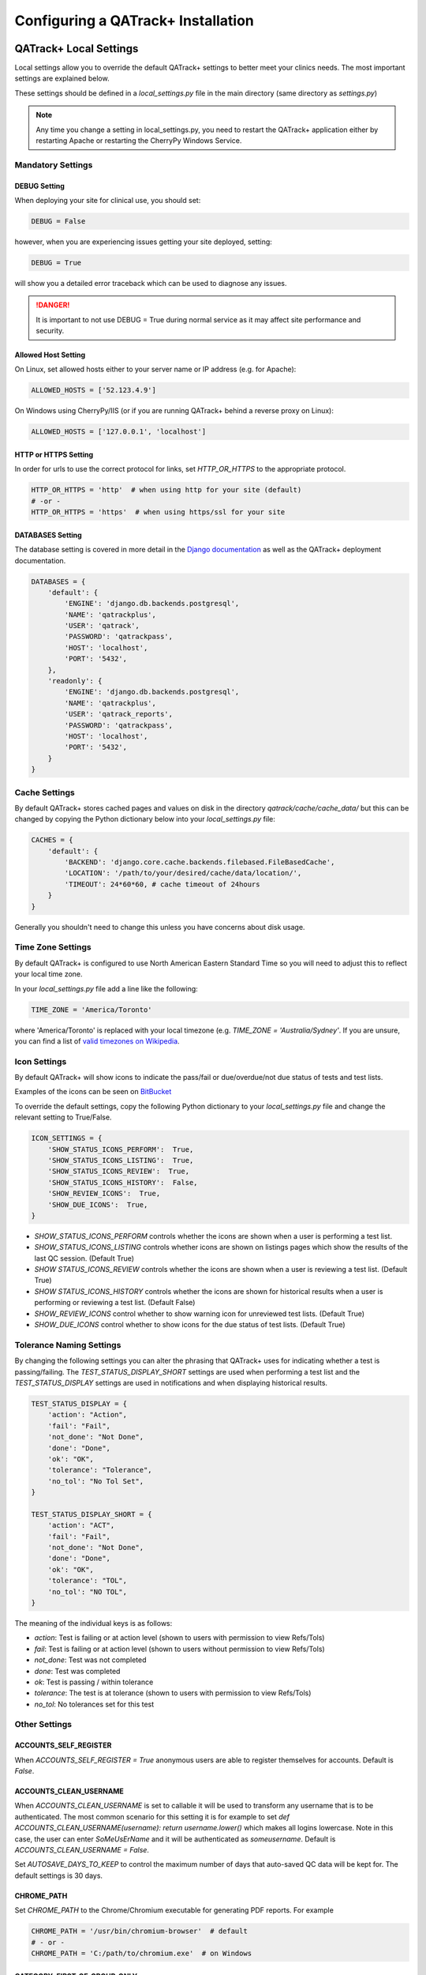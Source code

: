 .. _qatrack-config:

Configuring a QATrack+ Installation
===================================

QATrack+ Local Settings
-----------------------

Local settings allow you to override the default QATrack+ settings to better
meet your clinics needs.  The most important settings are explained below.

These settings should be defined in a `local_settings.py` file in the main
directory (same directory as `settings.py`)

.. note::

    Any time you change a setting in local_settings.py, you need to restart the
    QATrack+ application either by restarting Apache or restarting the CherryPy
    Windows Service.


Mandatory Settings
~~~~~~~~~~~~~~~~~~


DEBUG Setting
.............

When deploying your site for clinical use, you should set:

.. code-block:: python

    DEBUG = False

however, when you are experiencing issues getting your site deployed, setting:

.. code-block:: python

    DEBUG = True

will show you a detailed error traceback which can be used to diagnose any
issues.

.. danger::

    It is important to not use DEBUG = True during normal service as it
    may affect site performance and security.


Allowed Host Setting
....................


On Linux, set allowed hosts either to your server name or IP address (e.g. for Apache):

.. code-block:: python

    ALLOWED_HOSTS = ['52.123.4.9']

On Windows using CherryPy/IIS (or if you are running QATrack+ behind a reverse proxy on Linux):

.. code-block:: python

    ALLOWED_HOSTS = ['127.0.0.1', 'localhost']

HTTP or HTTPS Setting
.....................

In order for urls to use the correct protocol for links, set `HTTP_OR_HTTPS` to
the appropriate protocol.

.. code-block:: python

    HTTP_OR_HTTPS = 'http'  # when using http for your site (default)
    # -or -
    HTTP_OR_HTTPS = 'https'  # when using https/ssl for your site


.. _databases:

DATABASES Setting
.................

The database setting is covered in more detail in the `Django documentation
<https://docs.djangoproject.com/en/2.1/ref/settings/#databases>`__ as well as
the QATrack+ deployment documentation.

.. code-block:: python

    DATABASES = {
        'default': {
            'ENGINE': 'django.db.backends.postgresql',
            'NAME': 'qatrackplus',
            'USER': 'qatrack',
            'PASSWORD': 'qatrackpass',
            'HOST': 'localhost',
            'PORT': '5432',
        },
        'readonly': {
            'ENGINE': 'django.db.backends.postgresql',
            'NAME': 'qatrackplus',
            'USER': 'qatrack_reports',
            'PASSWORD': 'qatrackpass',
            'HOST': 'localhost',
            'PORT': '5432',
        }
    }


Cache Settings
~~~~~~~~~~~~~~

By default QATrack+ stores cached pages and values on disk in the directory
`qatrack/cache/cache_data/` but this can be changed by copying the Python
dictionary below into your `local_settings.py` file:

.. code-block:: python

    CACHES = {
        'default': {
            'BACKEND': 'django.core.cache.backends.filebased.FileBasedCache',
            'LOCATION': '/path/to/your/desired/cache/data/location/',
            'TIMEOUT': 24*60*60, # cache timeout of 24hours
        }
    }

Generally you shouldn't need to change this unless you have concerns about disk
usage.

Time Zone Settings
~~~~~~~~~~~~~~~~~~

By default QATrack+ is configured to use North American Eastern Standard Time
so you will need to adjust this to reflect your local time zone.

In your *local_settings.py* file add a line like the following:

.. code-block:: python

    TIME_ZONE = 'America/Toronto'

where 'America/Toronto' is replaced with your local timezone (e.g. `TIME_ZONE =
'Australia/Sydney'`.  If you are unsure, you can find a list of `valid
timezones on Wikipedia
<http://en.wikipedia.org/wiki/List_of_tz_database_time_zones>`_.


Icon Settings
~~~~~~~~~~~~~

By default QATrack+ will show icons to indicate the pass/fail or
due/overdue/not due status of tests and test lists.

Examples of the icons can be seen on `BitBucket
<https://bitbucket.org/tohccmedphys/qatrackplus/pull-request/11/add-icons-to-reduce-dependence-on-red/diff>`_

To override the default settings, copy the following Python dictionary to your
`local_settings.py` file and change the relevant setting to True/False.

.. code-block:: python

    ICON_SETTINGS = {
        'SHOW_STATUS_ICONS_PERFORM':  True,
        'SHOW_STATUS_ICONS_LISTING':  True,
        'SHOW_STATUS_ICONS_REVIEW':  True,
        'SHOW_STATUS_ICONS_HISTORY':  False,
        'SHOW_REVIEW_ICONS':  True,
        'SHOW_DUE_ICONS':  True,
    }



* `SHOW_STATUS_ICONS_PERFORM` controls whether the icons are shown when a user
  is performing a test list.

* `SHOW_STATUS_ICONS_LISTING` controls whether icons are shown on listings
  pages which show the results of the last QC session. (Default True)

* `SHOW STATUS_ICONS_REVIEW` controls whether the icons are shown when a user
  is reviewing a test list. (Default True)

* `SHOW STATUS_ICONS_HISTORY` controls whether the icons are shown for
  historical results when a user is performing or reviewing a test list.
  (Default False)

* `SHOW_REVIEW_ICONS` control whether to show warning icon for unreviewed test
  lists. (Default True)

* `SHOW_DUE_ICONS` control whether to show icons for the due status of test
  lists. (Default True)

Tolerance Naming Settings
~~~~~~~~~~~~~~~~~~~~~~~~~

By changing the following settings you can alter the phrasing that QATrack+
uses for indicating whether a test is passing/failing. The
`TEST_STATUS_DISPLAY_SHORT` settings are used when performing a test list and
the `TEST_STATUS_DISPLAY` settings are used in notifications and when
displaying historical results.

.. code-block:: python

    TEST_STATUS_DISPLAY = {
        'action': "Action",
        'fail': "Fail",
        'not_done': "Not Done",
        'done': "Done",
        'ok': "OK",
        'tolerance': "Tolerance",
        'no_tol': "No Tol Set",
    }

    TEST_STATUS_DISPLAY_SHORT = {
        'action': "ACT",
        'fail': "Fail",
        'not_done': "Not Done",
        'done': "Done",
        'ok': "OK",
        'tolerance': "TOL",
        'no_tol': "NO TOL",
    }

The meaning of the individual keys is as follows:

* `action`: Test is failing or at action level (shown to users with permission
  to view Refs/Tols)

* `fail`: Test is failing or at action level (shown to users without permission
  to view Refs/Tols)

* `not_done`: Test was not completed

* `done`: Test was completed

* `ok`: Test is passing / within tolerance

* `tolerance`: The test is at tolerance (shown to users with permission to view
  Refs/Tols)

* `no_tol`: No tolerances set for this test


Other Settings
~~~~~~~~~~~~~~

.. _accounts_self_register:

ACCOUNTS_SELF_REGISTER
......................

When `ACCOUNTS_SELF_REGISTER = True` anonymous users are able to register
themselves for accounts. Default is `False`.

.. _accounts_clean_username:

ACCOUNTS_CLEAN_USERNAME
.......................

When `ACCOUNTS_CLEAN_USERNAME` is set to callable it will be used to transform
any username that is to be authenticated.  The most common scenario for this
setting it is for example to set `def ACCOUNTS_CLEAN_USERNAME(username): return
username.lower()` which makes all logins lowercase.  Note in this case, the
user can enter `SoMeUsErName` and it will be authenticated as `someusername`.
Default is `ACCOUNTS_CLEAN_USERNAME = False`.


.. _autosave_days_to_keep:

Set `AUTOSAVE_DAYS_TO_KEEP` to control the maximum number of days that auto-saved
QC data will be kept for.  The default settings is 30 days.


CHROME_PATH
...........

Set `CHROME_PATH` to the Chrome/Chromium executable for generating PDF reports. For example

.. code-block:: python

    CHROME_PATH = '/usr/bin/chromium-browser'  # default
    # - or -
    CHROME_PATH = 'C:/path/to/chromium.exe'  # on Windows



CATEGORY_FIRST_OF_GROUP_ONLY
............................

When `CATEGORY_FIRST_OF_GROUP_ONLY = True`, then the category will only be shown for the first test of a consecutive group of tests sharing the same category, otherwise the category will be shown
next to each test line when performing QC.


COMPOSITE_AUTO_FORMAT
.....................

When `COMPOSITE_AUTO_FORMAT = True` (default) calculation procedures will be
auto formatted with `Black <https://black.readthedocs.io/en/stable/>`_ .  This
leaves everyones code in a consistent format making stylistic differences when
reading code a non-issue.  Set to `False` to tell QATrack+ to leave your code
alone!


CONSTANT_PRECISION (deprecated. Use DEFAULT_NUMBER_FORMAT instead)
..................................................................

Set the `CONSTANT_PRECISION` setting to adjust the precision for which
:ref:`Constant test type <qa_test_types>` values are displayed. (default 8)

DEFAULT_NUMBER_FORMAT
.....................

Default formatting string to be used for Composite & Constant number formatting
(can be overridden on a test by test basis). Set to a Python style string
format for displaying numerical results.  Use e.g. %.2F to display as fixed
precision with 2 decimal places, or %.3E to show as scientific format with 3
significant figures, or %.4G to use 'general' formatting with up to 4
significant figures. (Note this does not affect the way other values are
calculated, only the way composite and constant test values are *displayed*.
For example a constant test with a value of 1.2345 and a format of %.1f will be
displayed as 1.2, but the full 1.2345 will be used for calculations).  Note you
may also use "new style" Python string formatting: see https://pyformat.info/
for examples.

.. code-block:: python

    DEFAULT_NUMBER_FORMAT = "%.3f"  # 3 decimal place fixed precision using "Old" style formatting
    DEFAULT_NUMBER_FORMAT = "{:.3f}"  # 3 decimal place fixed precision using "New" style formatting
    DEFAULT_NUMBER_FORMAT = "{:.4E}"  # 5 sig fig scientific notation using "New" style formatting


DEFAULT_GROUP_NAMES
...................

A list of group names to automatically add users to when they sign up (default
is an emtpy list):

.. code-block:: python

    DEFAULT_GROUP_NAMES = ["Therapists"]

DEFAULT_WARNING_MESSAGE
.......................

Set `DEFAULT_WARNING_MESSAGE = "Your custom message"` to change the default
warning message that will be shown when a performed test is at action level.
If `DEFAULT_WARNING_MESSAGE = ""` then the default will be to not show any
warning message when a test is at action level.

FORCE_SCRIPT_NAME, LOGIN_EXEMPT_URLS, LOGIN_REDIRECT_URL, LOGIN_URL
...................................................................

If you deploy QATrack+ at a non root url (e.g. http://5.5.5.5/qatrack/) then you need to
set these settings as follows:

.. code-block:: python

    FORCE_SCRIPT_NAME = '/qatrack'
    LOGIN_EXEMPT_URLS = [r"^qatrack/accounts/", r"qatrack/api/*"]
    LOGIN_REDIRECT_URL = 'qatrack//qa/unit/'
    LOGIN_URL = "/qatrack/accounts/login/"


NHIST
.....

Adjusts the number of historical test results to show when reviewing/performing
QC. Default is `NHIST = 5`.

ORDER_UNITS_BY
..............

Set `ORDER_UNITS_BY = 'name'` in your `local_settings.py` file in order to
order units by `name` rather than `number`

REVIEW_DIFF_COL
...............

Set `REVIEW_DIFF_COL = True` to include a difference column when reviewing test
list results. This column shows the difference between a test value and its
reference value.

.. _review_bulk:

REVIEW_BULK
...........

Set `REVIEW_BULK = True` to enable the :ref:`Bulk Review <qa_perform_bulk_review>` 
feature which allows users to update the review and approval status of multiple
test list instances at the same time.


.. _setting_sl_allow_blank_service_area:

SL_ALLOW_BLANK_SERVICE_AREA
...........................

Set `SL_ALLOW_BLANK_SERVICE_AREA = True` to allow users to create a ServiceEvent with
a blank ServiceArea set.  When a Service Event is saved without a ServiceArea explicitly set,
the ServiceArea will be set to "Not Specified".

.. _setting_sl_allow_blank_service_type:

SL_ALLOW_BLANK_SERVICE_TYPE
...........................

Set `SL_ALLOW_BLANK_SERVICE_TYPE = True` to allow users to create a ServiceEvent with
a blank ServiceType set.  When a Service Event is saved without a ServiceType explicitly set,
the ServiceType will be set to "Not Specified".

TESTPACK_TIMEOUT
................

Change the number of elapsed seconds before exporting a TestPack will time out.
Default is 30.

USE_SERVICE_LOG
...............

Set `USE_SERVICE_LOG` to `False` in order to disable Service Log

USE_PARTS
.........

Set `USE_PARTS` to `False` in order to disable the Parts app (Service Log
requires `USE_PARTS = True`).

USE_SQL_REPORTS
...............

Set `USE_SQL_REPORTS` to `False` in order to disable the SQL Query tool

USE_X_FORWARDED_HOST
....................

Set `USE_X_FORWARDED_HOST = True` when running QATrack+ behind a reverse proxy
and set to False for whenever you are not running behind a reverse proxy e.g.
Set to True for CherryPy/IIS and False for Apache/mod_wsgi or development work.


SESSION Settings
~~~~~~~~~~~~~~~~

These settings control how quickly users are automatically logged out of an
active browser session.  `SESSION_COOKIE_AGE` specifies how long (in seconds) a
user can use a browser session without having to log in again (default 2
weeks). However, if `SESSION_SAVE_EVERY_REQUEST` is `True` the session age will
be reset every time a user is active and hence allows them to stay logged in
indefinitely.

.. code-block:: python

    SESSION_COOKIE_AGE = 14 * 24 * 60 * 60
    SESSION_SAVE_EVERY_REQUEST = True


.. _config_email:

Configuring Email for QATrack+
------------------------------

QATrack+ email settings

QATrack+ has the ability to send emails :ref:`email notifications <qa_emails>`
when tests are at action or tolerance levels.  In order for this to function
you need access to an SMTP server that can send the emails for you.

In order to override the default settings, in your local_settings.py file you
should set the following variables appropriately.

Admin Email
~~~~~~~~~~~

Who should be emailed when internal QATrack+ errors occur:

.. code-block:: python

    ADMINS = (
        ('Admin Name', 'admin.email@yourplace.com'),
    )
    MANAGERS = ADMINS



Email host settings
~~~~~~~~~~~~~~~~~~~

* `EMAIL_HOST` should be set to the SMTP host you are using (e.g.
  'smtp.gmail.com' or 'smtp.mail.your.hospital')

* `EMAIL_HOST_USER`  this is the default username of the account to access the
  SMTP server

* `EMAIL_HOST_PASSWORD` this is the default account of the account to access
  the SMTP server

* `EMAIL_USE_TLS` set to True to use secure connection when connecting to the
  server

* `EMAIL_PORT` set to the port number to connect to the smtp server on (25 if
  `EMAIL_USE_TLS` is False,  587 if True)

* `EMAIL_FAIL_SILENTLY` set to False to see error tracebacks when sending an
  email fails. (should only be used for debugging)

Note that `EMAIL_HOST_USER` and `EMAIL_HOST_PASSWORD` can be set to None or ""
if no authentication is required.

An example of these settings for a secure connection is shown here (for gmail):

.. code-block:: python

    EMAIL_HOST = "smtp.gmail.com"
    EMAIL_HOST_USER = 'randle.taylor@gmail.com'
    EMAIL_HOST_PASSWORD = 'my_very_secure_password'
    EMAIL_USE_TLS = True
    EMAIL_PORT = 587

and for an unsecured connection:

.. code-block:: python

    EMAIL_HOST = "MYHOSPITALSMTPSERVER"
    EMAIL_HOST_USER = None
    EMAIL_HOST_PASSWORD = None
    EMAIL_USE_TLS = False
    EMAIL_PORT = 25

Notification specific settings
~~~~~~~~~~~~~~~~~~~~~~~~~~~~~~

These settings allow you to override the default notification settings in your
local_settings.py file:


* `EMAIL_NOTIFICATION_SENDER` name to use in the email "From" address

* `EMAIL_NOTIFICATION_SUBJECT_TEMPLATE` allows you to override the default
  template to use for rendering the email subject line (see below)

* `EMAIL_NOTIFICATION_TEMPLATE` allows you to override the default template to
  use for rendering the email body (see below)

* (deprecated) `EMAIL_NOTIFICATION_USER` allows you to use a diferent user from
  the default set above (set to None to use `EMAIL_HOST_USER`).  This setting
  is no longer used, set `EMAIL_HOST_USER` instead.

* (deprecated) `EMAIL_NOTIFICATION_PWD` password to go along with
  `EMAIL_NOTIFICATION_USER`.  This setting is no longer used, set
  `EMAIL_HOST_PASSWORD` instead.


An example of these settings is shown here:

.. code-block:: python

    #-----------------------------------------------------------------------------
    # Email and notification settings
    EMAIL_NOTIFICATION_USER = None
    EMAIL_NOTIFICATION_PWD = None
    EMAIL_NOTIFICATION_SENDER = "Your Custom Name Here"
    EMAIL_NOTIFICATION_SUBJECT_TEMPLATE = "my_custom_subject_template.txt"
    EMAIL_NOTIFICATION_TEMPLATE = "my_custom_html_email.html"

Email & Subject templates
~~~~~~~~~~~~~~~~~~~~~~~~~

Emails are generated using `the Django template language
<https://docs.djangoproject.com/en/dev/ref/templates/api/>`__ with the
following context available:

* `test_list_instance` The TestListInstance object containing information about
  the test list and unit where the tests were being performed.

* `failing_tests` a `queryset
  <https://docs.djangoproject.com/en/dev/ref/models/querysets/>`__ of all tests
  that failed.

* `tolerance_tests` a `queryset
  <https://docs.djangoproject.com/en/dev/ref/models/querysets/>`__ of all tests
  that are at tolerance level.

To create your own templates, use the examples below as a starting point and
save them in the qatrack/notifications/templates/ directory and set the
filenames for the `TEMPLATE` settings above.

An example subject template is shown below

.. code-block:: django

    {{test_list_instance.work_completed|date:"DATE_FORMAT"}} - {{test_list_instance.unit_test_collection.unit.name }}, {{test_list_instance.test_list.name}} - {% if failing_tests %} Tests at Action: {{failing_tests.count}} {% endif %} {% if tolerance_tests %} Tests at Tolerance: {{tolerance_tests.count}} {% endif %}


The default HTML email template is shown here:

.. code-block:: html

    {% load comments %}
    <!doctype html>
    <html>
    <head>
        <meta name="viewport" content="width=device-width" />
        <meta http-equiv="Content-Type" content="text/html; charset=UTF-8" />
        <title>Notifications for {{test_list_instance.test_list.name}}</title>
        <style>
        /* -------------------------------------
            GLOBAL RESETS
        ------------------------------------- */
        img {
            border: none;
            -ms-interpolation-mode: bicubic;
            max-width: 100%; }

        body {
            background-color: #f6f6f6;
            font-family: sans-serif;
            -webkit-font-smoothing: antialiased;
            font-size: 14px;
            line-height: 1.4;
            margin: 0;
            padding: 0;
            -ms-text-size-adjust: 100%;
            -webkit-text-size-adjust: 100%; }

        table {
            border-collapse: separate;
            mso-table-lspace: 0pt;
            mso-table-rspace: 0pt;
            width: 100%; }
            table td {
            font-family: sans-serif;
            font-size: 14px;
            vertical-align: top; }

        th.header {
            text-align: right;
            margin-right: 10px;
            vertical-align: text-top;
        }

        table.test-table {
            text-align: left;
        }

        table.test-table thead tr th.action {
            text-align: center;
            font-size: 1.1em;
            background: #dd4b39;
            color: white;
        }

        table.test-table thead tr th.tolerance{
            text-align: center;
            font-size: 1.1em;
            background: #f39c12;
            color: white;
        }

        table.test-table td.value,
        table.test-table th.value{
            text-align: right;
        }

        table.test-table td.comment {
            text-align: left;
            font-style: italic;
        }

        table.test-table td.test,
        table.test-table th.test{
            text-align: left;
        }
        /* -------------------------------------
            BODY & CONTAINER
        ------------------------------------- */

        .body {
            background-color: #f6f6f6;
            width: 100%; }

        /* Set a max-width, and make it display as block so it will automatically stretch to that width, but will also shrink down on a phone or something */
        .container {
            display: block;
            Margin: 0 auto !important;
            /* makes it centered */
            max-width: 580px;
            padding: 10px;
            width: 580px; }

        /* This should also be a block element, so that it will fill 100% of the .container */
        .content {
            box-sizing: border-box;
            display: block;
            Margin: 0 auto;
            max-width: 580px;
            padding: 10px; }

        /* -------------------------------------
            HEADER, FOOTER, MAIN
        ------------------------------------- */
        .main {
            background: #ffffff;
            border-radius: 3px;
            width: 100%; }

        .wrapper {
            box-sizing: border-box;
            padding: 20px; }

        .content-block {
            padding-bottom: 10px;
            padding-top: 10px;
        }

        .footer {
            clear: both;
            Margin-top: 10px;
            text-align: center;
            width: 100%; }
            .footer td,
            .footer p,
            .footer span,
            .footer a {
            color: #999999;
            font-size: 12px;
            text-align: center; }

        /* -------------------------------------
            TYPOGRAPHY
        ------------------------------------- */
        h1,
        h2,
        h3,
        h4 {
            color: #000000;
            font-family: sans-serif;
            font-weight: 400;
            line-height: 1.4;
            margin: 0;
            Margin-bottom: 30px; }

        h1 {
            font-size: 35px;
            font-weight: 300;
            text-align: center;
            text-transform: capitalize; }

        p,
        ul,
        ol {
            font-family: sans-serif;
            font-size: 14px;
            font-weight: normal;
            margin: 0;
            Margin-bottom: 15px; }
            p li,
            ul li,
            ol li {
            list-style-position: inside;
            margin-left: 5px; }

        a {
            color: #3498db;
            text-decoration: underline; }

        /* -------------------------------------
            BUTTONS
        ------------------------------------- */
        .btn {
            box-sizing: border-box;
            width: 100%; }
            .btn > tbody > tr > td {
            padding-bottom: 15px; }
            .btn table {
            width: auto; }
            .btn table td {
            background-color: #ffffff;
            border-radius: 5px;
            text-align: center; }
            .btn a {
            background-color: #ffffff;
            border: solid 1px #3498db;
            border-radius: 5px;
            box-sizing: border-box;
            color: #3498db;
            cursor: pointer;
            display: inline-block;
            font-size: 14px;
            font-weight: bold;
            margin: 0;
            padding: 12px 25px;
            text-decoration: none;
            text-transform: capitalize; }

        .btn-primary table td {
            background-color: #3498db; }

        .btn-primary a {
            background-color: #3498db;
            border-color: #3498db;
            color: #ffffff; }

        /* -------------------------------------
            OTHER STYLES THAT MIGHT BE USEFUL
        ------------------------------------- */
        .last {
            margin-bottom: 0; }

        .first {
            margin-top: 0; }

        .align-center {
            text-align: center; }

        .align-right {
            text-align: right; }

        .align-left {
            text-align: left; }

        .clear {
            clear: both; }

        .mt0 {
            margin-top: 0; }

        .mb0 {
            margin-bottom: 0; }

        .preheader {
            color: transparent;
            display: none;
            height: 0;
            max-height: 0;
            max-width: 0;
            opacity: 0;
            overflow: hidden;
            mso-hide: all;
            visibility: hidden;
            width: 0; }

        .powered-by a {
            text-decoration: none; }

        hr {
            border: 0;
            border-bottom: 1px solid #f6f6f6;
            Margin: 20px 0; }

        /* -------------------------------------
            RESPONSIVE AND MOBILE FRIENDLY STYLES
        ------------------------------------- */
        @media only screen and (max-width: 620px) {
            table[class=body] h1 {
            font-size: 28px !important;
            margin-bottom: 10px !important; }
            table[class=body] p,
            table[class=body] ul,
            table[class=body] ol,
            table[class=body] td,
            table[class=body] span,
            table[class=body] a {
            font-size: 16px !important; }
            table[class=body] .wrapper,
            table[class=body] .article {
            padding: 10px !important; }
            table[class=body] .content {
            padding: 0 !important; }
            table[class=body] .container {
            padding: 0 !important;
            width: 100% !important; }
            table[class=body] .main {
            border-left-width: 0 !important;
            border-radius: 0 !important;
            border-right-width: 0 !important; }
            table[class=body] .btn table {
            width: 100% !important; }
            table[class=body] .btn a {
            width: 100% !important; }
            table[class=body] .img-responsive {
            height: auto !important;
            max-width: 100% !important;
            width: auto !important; }}

        /* -------------------------------------
            PRESERVE THESE STYLES IN THE HEAD
        ------------------------------------- */
        @media all {
            .ExternalClass {
            width: 100%; }
            .ExternalClass,
            .ExternalClass p,
            .ExternalClass span,
            .ExternalClass font,
            .ExternalClass td,
            .ExternalClass div {
            line-height: 100%; }
            .apple-link a {
            color: inherit !important;
            font-family: inherit !important;
            font-size: inherit !important;
            font-weight: inherit !important;
            line-height: inherit !important;
            text-decoration: none !important; }
            .btn-primary table td:hover {
            background-color: #34495e !important; }
            .btn-primary a:hover {
            background-color: #34495e !important;
            border-color: #34495e !important; } }

        </style>
    </head>
    <body class="">
        <table border="0" cellpadding="0" cellspacing="0" class="body">
        <tr>
            <td>&nbsp;</td>
            <td class="container">
            <div class="content">

                <!-- START CENTERED WHITE CONTAINER -->
                <span class="preheader">Notifications for {{test_list_instance.test_list.name}}</span>
                <table class="main">

                <!-- START MAIN CONTENT AREA -->
                <tr>
                    <td class="wrapper">
                    <table border="0" cellpadding="0" cellspacing="0">
                        <tr>
                        <td>
                            <p>Hello</p>
                            <p>
                            You are receiving this notice because one or more tests were at tolerance or action levels
                            for the following test list instance:
                            </p>
                            <table>
                            <tr>
                                <th class="header">
                                Test List:
                                </th>
                                <td>
                                {{test_list_instance.test_list.name}}
                                </td>
                            </tr>
                            <tr>
                                <th class="header">
                                Unit:
                                </th>
                                <td>
                                {{test_list_instance.unit_test_collection.unit.name}}
                                </td>
                            </tr>
                            <tr>
                                <th class="header">
                                Date:
                                </th>
                                <td>
                                {{ test_list_instance.work_completed }}
                                </td>
                            </tr>
                            <tr>
                                <th class="header">
                                Link:
                                </th>
                                <td>
                                <a href="{% if 'http' not in domain %}http://{% endif %}{{ domain }}{{ test_list_instance.get_absolute_url }}"
                                    title="Click to view on the site"
                                >
                                    {% if 'http' not in domain %}http://{% endif %}{{ domain }}{{ test_list_instance.get_absolute_url }}
                                </a>
                                </td>
                            </tr>
                            {% if test_list_instance.comments.exists %}
                                <tr>
                                <th class="header">Comments:</th>
                                <td>
                                    {% render_comment_list for test_list_instance %}
                                </td>
                                </tr>
                            {% endif %}
                            </table>
                            <table class="test-table">
                            <thead>
                                <tr>
                                <th class="action" colspan="4">
                                    Failing Tests
                                </th>
                                </tr>
                                <tr>
                                <th class="test">Test</th>
                                <th class="value">Value</th>
                                <th class="value">Reference</th>
                                <th class="value">Tolerance</th>
                                </tr>
                            </thead>
                            <tbody>
                                {% for test_instance in failing_tests %}
                                <tr>
                                    <td class="test">{{test_instance.unit_test_info.test.name}}</td>
                                    <td class="value">{{test_instance.value_display}}</td>
                                    <td class="value">{{test_instance.reference}}</td>
                                    <td class="value">{{test_instance.tolerance}}</td>
                                </tr>
                                {% if test_instance.comment %}
                                    <tr>
                                    <td class="comment" colspan="4">
                                        {{ test_instance.comment }}
                                    </td>
                                    </tr>
                                {% endif %}
                                {% endfor %}
                            </tbody>
                            </table>
                            <table class="test-table">
                            <thead>
                                <tr>
                                <th class="tolerance" colspan="4">
                                    Tests at Tolerance
                                </th>
                                </tr>
                                <tr>
                                <th class="test">Test</th>
                                <th class="value">Value</th>
                                <th class="value">Reference</th>
                                <th class="value">Tolerance</th>
                                </tr>
                            </thead>
                            <tbody>
                                {% for test_instance in tolerance_tests %}
                                <tr>
                                    <td class="test">{{test_instance.unit_test_info.test.name}}</td>
                                    <td class="value">{{test_instance.value_display}}</td>
                                    <td class="value">{{test_instance.reference}}</td>
                                    <td class="value">{{test_instance.tolerance}}</td>
                                </tr>
                                {% if test_instance.comment %}
                                    <tr>
                                    <td class="comment" colspan="4">
                                        {{ test_instance.comment }}
                                    </td>
                                    </tr>
                                {% endif %}
                                {% endfor %}
                            </tbody>
                            </table>
                        </td>
                        </tr>
                    </table>
                    </td>
                </tr>

                <!-- END MAIN CONTENT AREA -->
                </table>

                <!-- START FOOTER -->
                <div class="footer">
                <table border="0" cellpadding="0" cellspacing="0">
                    <tr>
                    <td class="content-block">
                        <span class="apple-link"></span>
                    </td>
                    </tr>
                    <tr>
                    <td class="content-block powered-by">
                        Sent by QATrack+
                    </td>
                    </tr>
                </table>
                </div>
                <!-- END FOOTER -->

            <!-- END CENTERED WHITE CONTAINER -->
            </div>
            </td>
            <td>&nbsp;</td>
        </tr>
        </table>
    </body>
    </html>

An example plain text email template is shown below

.. code-block:: text

    === Notifications for {{test_list_instance.test_list.name}} ===

    Test List : {{test_list_instance.test_list.name}}
    Unit      : {{test_list_instance.unit_test_collection.unit.name}}
    Date      : {{test_list_instance.work_completed }}

    {% if failing_tests %}
    Failing Tests
    =============
    {% for test_instance in failing_tests %}
        Test  : {{test_instance.unit_test_info.test.name}}
        Value : {{test_instance.value_display}}
        Ref.  : {{test_instance.reference}}
        Tol.  : {{test_instance.tolerance}}
    {% endfor %}
    {% endif %}

    {% if tolerance_tests %}
    Tests at Tolerance
    ==================
    {% for test_instance in tolerance_tests %}
        Test  : {{test_instance.unit_test_info.test.name}}
        Value : {{test_instance.value_display}}
        Ref.  : {{test_instance.reference}}
        Tol.  : {{test_instance.tolerance}}
    {% endfor %}
    {% endif %}


.. _settings_ad:

Active Directory Settings
~~~~~~~~~~~~~~~~~~~~~~~~~

QATrack+ allows you to use an Active Directory (AD) server for User
authentication.  In order to use Active Directory you need to set up the
following settings:

AUTHENTICATION_BACKENDS
.......................

In order to use the AD backend, you need to set the `AUTHENTICATION BACKENDS` setting as follows:

.. code-block:: python

    AUTHENTICATION_BACKENDS = (
        'django.contrib.auth.backends.ModelBackend',
        'qatrack.accounts.backends.ActiveDirectoryGroupMembershipSSLBackend',
    )

General AD Settings
...................


.. code-block:: python

    AD_DNS_NAME = 'ad.subdomain.maindomain.on.ca'  # DNS Name
    AD_LU_ACCOUNT_NAME = "sAMAccountName"  # AD Lookup account name property
    AD_LU_MAIL = "mail"  # AD Lookup account email property
    AD_LU_SURNAME = "sn"  # AD Lookup account surname property
    AD_LU_GIVEN_NAME = "givenName"  # AD Lookup account given name property
    AD_LU_MEMBER_OF = "memberOf"  # AD Lookup group membership property

    AD_SEARCH_DN = ""  # eg "dc=ottawahospital,dc=on,dc=ca"
    AD_NT4_DOMAIN = ""  # Network domain that AD server is part of

    AD_MEMBERSHIP_REQ = []  # Currently not implemented! See issue #360
                            # optional list of groups that user must be a part of in order to create account
                            # eg ["*TOHCC - All Staff | Tout le personnel  - CCLHO"]

    AD_CERT_FILE = '/path/to/your/cert.txt'

    AD_DEBUG = False  # turn on active directory loggin
    AD_DEBUG_FILE = None  # log file path for debugging AD connection issues

    AD_CLEAN_USERNAME_STRING = ''  # if your AD usernames are returned as e.g. "foo/jsmith" then
                                   # setting `AD_CLEAN_USERNAME_STRING = 'foo/'` will strip the `foo/` prefix
                                   # off the username, so the QATrack+ username will just be 'jsmith'

    AD_CLEAN_USERNAME = None  # define a function called AD_CLEAN_USERNAME in local_settings.py if you
                              # wish to clean usernames before sending to ldap server e.g.
                              # def AD_CLEAN_USERNAME(username): return username.lower()


Non-SSL AD Connection Settings
^^^^^^^^^^^^^^^^^^^^^^^^^^^^^^

If using a non-SSL connection use these

.. code-block:: python

    AD_LDAP_PORT = 389
    AD_LDAP_URL = 'ldap://%s:%s' % (AD_DNS_NAME, AD_LDAP_PORT)
    AD_LDAP_USER = ''
    AD_LDAP_PW = ''


SSL AD Connection Settings
^^^^^^^^^^^^^^^^^^^^^^^^^^


If using SSL use these:

.. code-block:: python

    AD_LDAP_PORT = 636
    AD_LDAP_URL = 'ldaps://%s:%s' % (AD_DNS_NAME,AD_LDAP_PORT)
    AD_LDAP_USER = ''
    AD_LDAP_PW = ''


More information on Active Directory is available here: :ref:`Active Directory
<active_directory>`.

